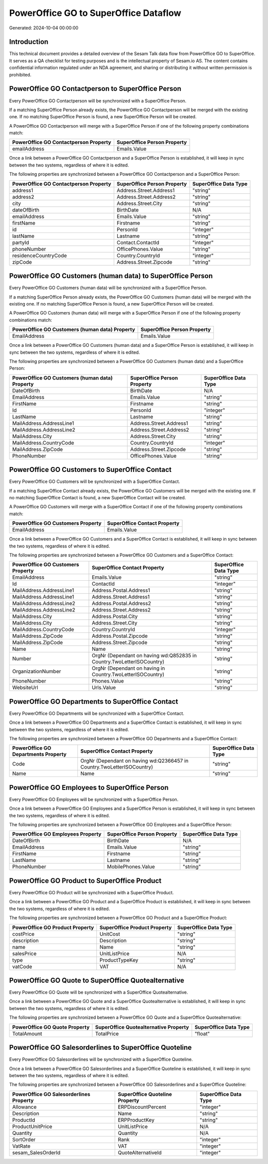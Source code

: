 ======================================
PowerOffice GO to SuperOffice Dataflow
======================================

Generated: 2024-10-04 00:00:00

Introduction
------------

This technical document provides a detailed overview of the Sesam Talk data flow from PowerOffice GO to SuperOffice. It serves as a QA checklist for testing purposes and is the intellectual property of Sesam.io AS. The content contains confidential information regulated under an NDA agreement, and sharing or distributing it without written permission is prohibited.

PowerOffice GO Contactperson to SuperOffice Person
--------------------------------------------------
Every PowerOffice GO Contactperson will be synchronized with a SuperOffice Person.

If a matching SuperOffice Person already exists, the PowerOffice GO Contactperson will be merged with the existing one.
If no matching SuperOffice Person is found, a new SuperOffice Person will be created.

A PowerOffice GO Contactperson will merge with a SuperOffice Person if one of the following property combinations match:

.. list-table::
   :header-rows: 1

   * - PowerOffice GO Contactperson Property
     - SuperOffice Person Property
   * - emailAddress
     - Emails.Value

Once a link between a PowerOffice GO Contactperson and a SuperOffice Person is established, it will keep in sync between the two systems, regardless of where it is edited.

The following properties are synchronized between a PowerOffice GO Contactperson and a SuperOffice Person:

.. list-table::
   :header-rows: 1

   * - PowerOffice GO Contactperson Property
     - SuperOffice Person Property
     - SuperOffice Data Type
   * - address1
     - Address.Street.Address1
     - "string"
   * - address2
     - Address.Street.Address2
     - "string"
   * - city
     - Address.Street.City
     - "string"
   * - dateOfBirth
     - BirthDate
     - N/A
   * - emailAddress
     - Emails.Value
     - "string"
   * - firstName
     - Firstname
     - "string"
   * - id
     - PersonId
     - "integer"
   * - lastName
     - Lastname
     - "string"
   * - partyId
     - Contact.ContactId
     - "integer"
   * - phoneNumber
     - OfficePhones.Value
     - "string"
   * - residenceCountryCode
     - Country.CountryId
     - "integer"
   * - zipCode
     - Address.Street.Zipcode
     - "string"


PowerOffice GO Customers (human data) to SuperOffice Person
-----------------------------------------------------------
Every PowerOffice GO Customers (human data) will be synchronized with a SuperOffice Person.

If a matching SuperOffice Person already exists, the PowerOffice GO Customers (human data) will be merged with the existing one.
If no matching SuperOffice Person is found, a new SuperOffice Person will be created.

A PowerOffice GO Customers (human data) will merge with a SuperOffice Person if one of the following property combinations match:

.. list-table::
   :header-rows: 1

   * - PowerOffice GO Customers (human data) Property
     - SuperOffice Person Property
   * - EmailAddress
     - Emails.Value

Once a link between a PowerOffice GO Customers (human data) and a SuperOffice Person is established, it will keep in sync between the two systems, regardless of where it is edited.

The following properties are synchronized between a PowerOffice GO Customers (human data) and a SuperOffice Person:

.. list-table::
   :header-rows: 1

   * - PowerOffice GO Customers (human data) Property
     - SuperOffice Person Property
     - SuperOffice Data Type
   * - DateOfBirth
     - BirthDate
     - N/A
   * - EmailAddress
     - Emails.Value
     - "string"
   * - FirstName
     - Firstname
     - "string"
   * - Id
     - PersonId
     - "integer"
   * - LastName
     - Lastname
     - "string"
   * - MailAddress.AddressLine1
     - Address.Street.Address1
     - "string"
   * - MailAddress.AddressLine2
     - Address.Street.Address2
     - "string"
   * - MailAddress.City
     - Address.Street.City
     - "string"
   * - MailAddress.CountryCode
     - Country.CountryId
     - "integer"
   * - MailAddress.ZipCode
     - Address.Street.Zipcode
     - "string"
   * - PhoneNumber
     - OfficePhones.Value
     - "string"


PowerOffice GO Customers to SuperOffice Contact
-----------------------------------------------
Every PowerOffice GO Customers will be synchronized with a SuperOffice Contact.

If a matching SuperOffice Contact already exists, the PowerOffice GO Customers will be merged with the existing one.
If no matching SuperOffice Contact is found, a new SuperOffice Contact will be created.

A PowerOffice GO Customers will merge with a SuperOffice Contact if one of the following property combinations match:

.. list-table::
   :header-rows: 1

   * - PowerOffice GO Customers Property
     - SuperOffice Contact Property
   * - EmailAddress
     - Emails.Value

Once a link between a PowerOffice GO Customers and a SuperOffice Contact is established, it will keep in sync between the two systems, regardless of where it is edited.

The following properties are synchronized between a PowerOffice GO Customers and a SuperOffice Contact:

.. list-table::
   :header-rows: 1

   * - PowerOffice GO Customers Property
     - SuperOffice Contact Property
     - SuperOffice Data Type
   * - EmailAddress
     - Emails.Value
     - "string"
   * - Id
     - ContactId
     - "integer"
   * - MailAddress.AddressLine1
     - Address.Postal.Address1
     - "string"
   * - MailAddress.AddressLine1
     - Address.Street.Address1
     - "string"
   * - MailAddress.AddressLine2
     - Address.Postal.Address2
     - "string"
   * - MailAddress.AddressLine2
     - Address.Street.Address2
     - "string"
   * - MailAddress.City
     - Address.Postal.City
     - "string"
   * - MailAddress.City
     - Address.Street.City
     - "string"
   * - MailAddress.CountryCode
     - Country.CountryId
     - "integer"
   * - MailAddress.ZipCode
     - Address.Postal.Zipcode
     - "string"
   * - MailAddress.ZipCode
     - Address.Street.Zipcode
     - "string"
   * - Name
     - Name
     - "string"
   * - Number
     - OrgNr (Dependant on having wd:Q852835 in Country.TwoLetterISOCountry)
     - "string"
   * - OrganizationNumber
     - OrgNr (Dependant on having  in Country.TwoLetterISOCountry)
     - "string"
   * - PhoneNumber
     - Phones.Value
     - "string"
   * - WebsiteUrl
     - Urls.Value
     - "string"


PowerOffice GO Departments to SuperOffice Contact
-------------------------------------------------
Every PowerOffice GO Departments will be synchronized with a SuperOffice Contact.

Once a link between a PowerOffice GO Departments and a SuperOffice Contact is established, it will keep in sync between the two systems, regardless of where it is edited.

The following properties are synchronized between a PowerOffice GO Departments and a SuperOffice Contact:

.. list-table::
   :header-rows: 1

   * - PowerOffice GO Departments Property
     - SuperOffice Contact Property
     - SuperOffice Data Type
   * - Code
     - OrgNr (Dependant on having wd:Q2366457 in Country.TwoLetterISOCountry)
     - "string"
   * - Name
     - Name
     - "string"


PowerOffice GO Employees to SuperOffice Person
----------------------------------------------
Every PowerOffice GO Employees will be synchronized with a SuperOffice Person.

Once a link between a PowerOffice GO Employees and a SuperOffice Person is established, it will keep in sync between the two systems, regardless of where it is edited.

The following properties are synchronized between a PowerOffice GO Employees and a SuperOffice Person:

.. list-table::
   :header-rows: 1

   * - PowerOffice GO Employees Property
     - SuperOffice Person Property
     - SuperOffice Data Type
   * - DateOfBirth
     - BirthDate
     - N/A
   * - EmailAddress
     - Emails.Value
     - "string"
   * - FirstName
     - Firstname
     - "string"
   * - LastName
     - Lastname
     - "string"
   * - PhoneNumber
     - MobilePhones.Value
     - "string"


PowerOffice GO Product to SuperOffice Product
---------------------------------------------
Every PowerOffice GO Product will be synchronized with a SuperOffice Product.

Once a link between a PowerOffice GO Product and a SuperOffice Product is established, it will keep in sync between the two systems, regardless of where it is edited.

The following properties are synchronized between a PowerOffice GO Product and a SuperOffice Product:

.. list-table::
   :header-rows: 1

   * - PowerOffice GO Product Property
     - SuperOffice Product Property
     - SuperOffice Data Type
   * - costPrice
     - UnitCost
     - "string"
   * - description
     - Description
     - "string"
   * - name
     - Name
     - "string"
   * - salesPrice
     - UnitListPrice
     - N/A
   * - type
     - ProductTypeKey
     - "string"
   * - vatCode
     - VAT
     - N/A


PowerOffice GO Quote to SuperOffice Quotealternative
----------------------------------------------------
Every PowerOffice GO Quote will be synchronized with a SuperOffice Quotealternative.

Once a link between a PowerOffice GO Quote and a SuperOffice Quotealternative is established, it will keep in sync between the two systems, regardless of where it is edited.

The following properties are synchronized between a PowerOffice GO Quote and a SuperOffice Quotealternative:

.. list-table::
   :header-rows: 1

   * - PowerOffice GO Quote Property
     - SuperOffice Quotealternative Property
     - SuperOffice Data Type
   * - TotalAmount
     - TotalPrice
     - "float"


PowerOffice GO Salesorderlines to SuperOffice Quoteline
-------------------------------------------------------
Every PowerOffice GO Salesorderlines will be synchronized with a SuperOffice Quoteline.

Once a link between a PowerOffice GO Salesorderlines and a SuperOffice Quoteline is established, it will keep in sync between the two systems, regardless of where it is edited.

The following properties are synchronized between a PowerOffice GO Salesorderlines and a SuperOffice Quoteline:

.. list-table::
   :header-rows: 1

   * - PowerOffice GO Salesorderlines Property
     - SuperOffice Quoteline Property
     - SuperOffice Data Type
   * - Allowance
     - ERPDiscountPercent
     - "integer"
   * - Description
     - Name
     - "string"
   * - ProductId
     - ERPProductKey
     - "string"
   * - ProductUnitPrice
     - UnitListPrice
     - N/A
   * - Quantity
     - Quantity
     - N/A
   * - SortOrder
     - Rank
     - "integer"
   * - VatRate
     - VAT
     - "integer"
   * - sesam_SalesOrderId
     - QuoteAlternativeId
     - "integer"

